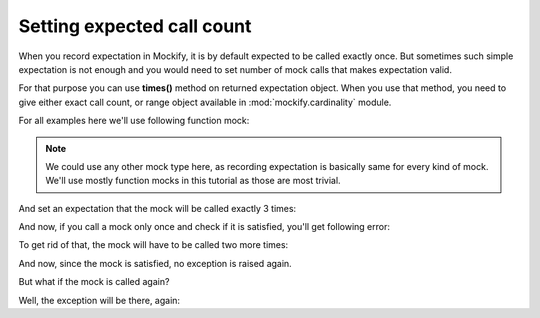 Setting expected call count
---------------------------

.. testsetup::

    from mockify.mock import Function

When you record expectation in Mockify, it is by default expected to be
called exactly once. But sometimes such simple expectation is not enough and
you would need to set number of mock calls that makes expectation valid.

For that purpose you can use **times()** method on returned expectation
object. When you use that method, you need to give either exact call count,
or range object available in :mod:`mockify.cardinality` module.

For all examples here we'll use following function mock:

.. testcode::

    foo = Function('foo')

.. note::
    We could use any other mock type here, as recording expectation is
    basically same for every kind of mock. We'll use mostly function mocks in
    this tutorial as those are most trivial.

And set an expectation that the mock will be called exactly 3 times:

.. testcode::

    foo.expect_call().times(3)

And now, if you call a mock only once and check if it is satisfied, you'll
get following error:

.. doctest::

    >>> foo()
    >>> foo.assert_satisfied()
    Traceback (most recent call last):
        ...
    mockify.exc.Unsatisfied: following expectation is not satisfied:

    at <doctest default (setup code)[1]>:2
    --------------------------------------
        Pattern: foo()
       Expected: to be called 3 times
         Actual: called once

To get rid of that, the mock will have to be called two more times:

.. doctest::

    >>> for _ in range(2):
    ...     foo()
    >>> foo.assert_satisfied()

And now, since the mock is satisfied, no exception is raised again.

But what if the mock is called again?

Well, the exception will be there, again:

.. doctest::

    >>> foo()
    >>> foo.assert_satisfied()
    Traceback (most recent call last):
        ...
    mockify.exc.Unsatisfied: following expectation is not satisfied:

    at <doctest default (setup code)[1]>:2
    --------------------------------------
        Pattern: foo()
       Expected: to be called 3 times
         Actual: called 4 times

